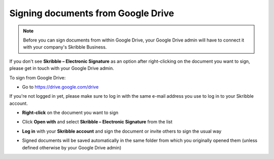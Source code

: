 .. _signgoogle:

===================================
Signing documents from Google Drive
===================================

.. NOTE::
  Before you can sign documents from within Google Drive, your Google Drive admin will have to connect it with your company's Skribble Business.

If you don't see **Skribble – Electronic Signature** as an option after right-clicking on the document you want to sign, please get in touch with your Google Drive admin.

To sign from Google Drive:

- Go to `https://drive.google.com/drive`_

.. _https://drive.google.com/drive: https://drive.google.com/drive

If you're not logged in yet, please make sure to log in with the same e-mail address you use to log in to your Skribble account.

- **Right-click** on the document you want to sign


.. image:: 1_right_click.png
    :alt: pointer to menu button
    :class: with-shadow
    

- Click **Open with** and select **Skribble – Electronic Signature** from the list


.. image:: 2_open_with_skribble.png
    :alt: pointer to menu button
    :class: with-shadow
    

- **Log in** with your **Skribble account** and sign the document or invite others to sign the usual way


.. image:: 3_log_in.png
    :alt: pointer to menu button
    :class: with-shadow
    
    
- Signed documents will be saved automatically in the same folder from which you originally opened them (unless defined otherwise by your Google Drive admin)


.. image:: 7_signed_document_folder.png
    :alt: pointer to menu button
    :class: with-shadow
    
    
